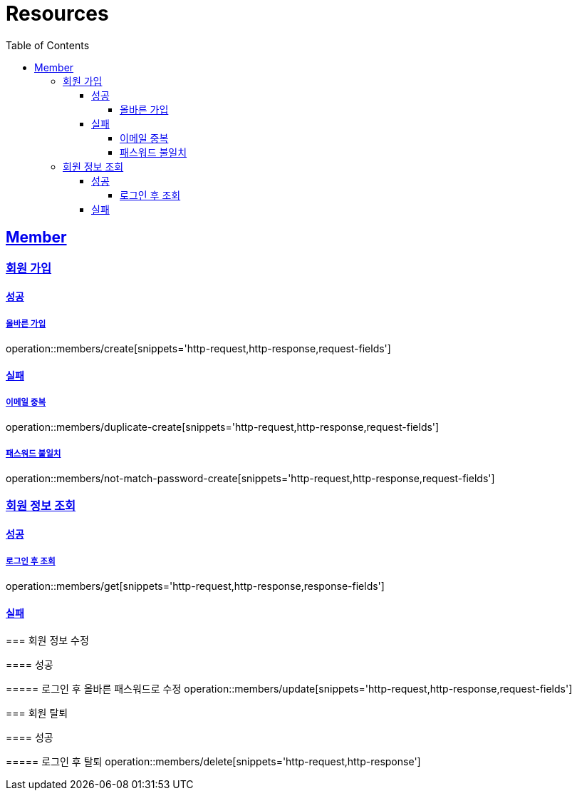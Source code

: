 ifndef::snippets[]
:snippets: ../../../build/generated-snippets
endif::[]
:doctype: book
:icons: font
:source-highlighter: highlightjs
:toc: left
:toclevels: 4
:sectlinks:
:operation-http-request-title: Example Request
:operation-http-response-title: Example Response

[[resources]]
= Resources

[[resources-members]]
== Member

[[resources-members-create]]
=== 회원 가입

[[resources-members-create-success]]
==== 성공

===== 올바른 가입
operation::members/create[snippets='http-request,http-response,request-fields']


[[resources-members-create-fail]]
==== 실패

[[resources-members-create-fail-duplicated-email]]
===== 이메일 중복
operation::members/duplicate-create[snippets='http-request,http-response,request-fields']


[[resources-members-create-fail-not-match-password]]
===== 패스워드 불일치
operation::members/not-match-password-create[snippets='http-request,http-response,request-fields']

[[resources-members-create]]
=== 회원 정보 조회

==== 성공

===== 로그인 후 조회
operation::members/get[snippets='http-request,http-response,response-fields']

==== 실패

=====

[[resources-members-update]]
=== 회원 정보 수정

==== 성공

===== 로그인 후 올바른 패스워드로 수정
operation::members/update[snippets='http-request,http-response,request-fields']

[[resources-members-delete]]
=== 회원 탈퇴

==== 성공

===== 로그인 후 탈퇴
operation::members/delete[snippets='http-request,http-response']


